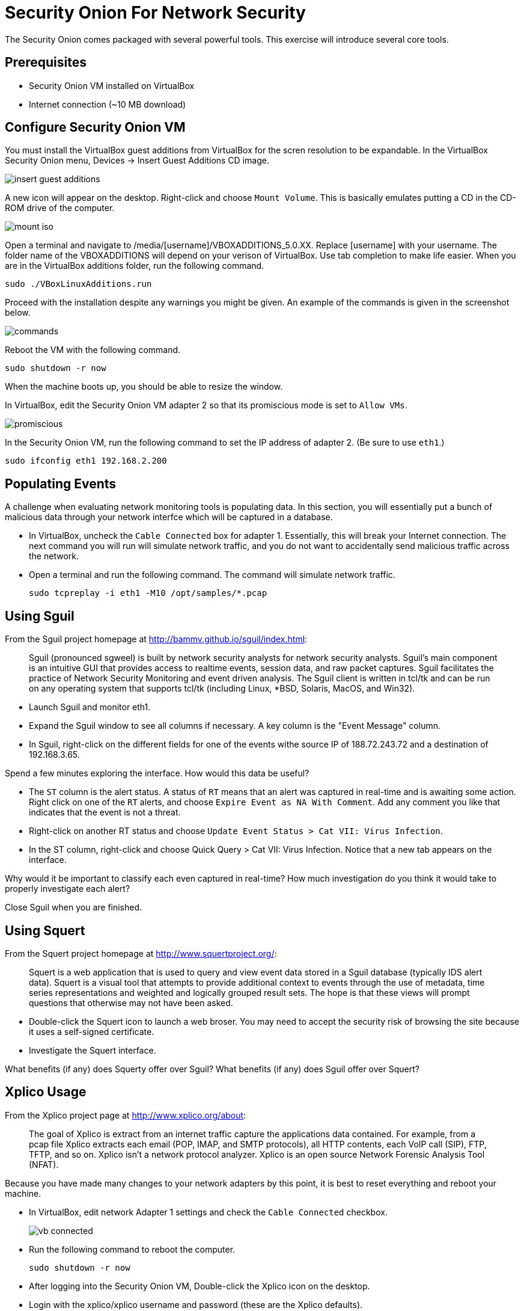 = Security Onion For Network Security

The Security Onion comes packaged with several powerful tools. This exercise will introduce several core tools.

== Prerequisites

* Security Onion VM installed on VirtualBox
* Internet connection (~10 MB download)

== Configure Security Onion VM

You must install the VirtualBox guest additions from VirtualBox for the scren resolution to be expandable. In the VirtualBox Security Onion menu, Devices -> Insert Guest Additions CD image.

image::insert-guest-additions.png[]

A new icon will appear on the desktop. Right-click and choose `Mount Volume`. This is basically emulates putting a CD in the CD-ROM drive of the computer.

image::mount-iso.png[]

Open a terminal and navigate to /media/[username]/VBOXADDITIONS_5.0.XX. Replace [username] with your username. The folder name of the VBOXADDITIONS will depend on your verison of VirtualBox. Use tab completion to make life easier. When you are in the VirtualBox additions folder, run the following command.

```
sudo ./VBoxLinuxAdditions.run
```

Proceed with the installation despite any warnings you might be given. An example of the commands is given in the screenshot below.

image::commands.png[]

Reboot the VM with the following command.

```
sudo shutdown -r now
```

When the machine boots up, you should be able to resize the window.

In VirtualBox, edit the Security Onion VM adapter 2 so that its promiscious mode is set to `Allow VMs`.

image::promiscious.png[]

In the Security Onion VM, run the following command to set the IP address of adapter 2. (Be sure to use `eth1`.)

```
sudo ifconfig eth1 192.168.2.200
```

== Populating Events

A challenge when evaluating network monitoring tools is populating data. In this section, you will essentially put a bunch of malicious data through your network interfce which will be captured in a database.

* In VirtualBox, uncheck the `Cable Connected` box for adapter 1. Essentially, this will break your Internet connection. The next command you will run will simulate network traffic, and you do not want to accidentally send malicious traffic across the network.
* Open a terminal and run the following command. The command will simulate network traffic.
+
```
sudo tcpreplay -i eth1 -M10 /opt/samples/*.pcap
```

== Using Sguil

From the Sguil project homepage at http://bammv.github.io/sguil/index.html:

[quote]
Sguil (pronounced sgweel) is built by network security analysts for network security analysts. Sguil's main component is an intuitive GUI that provides access to realtime events, session data, and raw packet captures. Sguil facilitates the practice of Network Security Monitoring and event driven analysis. The Sguil client is written in tcl/tk and can be run on any operating system that supports tcl/tk (including Linux, *BSD, Solaris, MacOS, and Win32).

* Launch Sguil and monitor eth1.
* Expand the Sguil window to see all columns if necessary. A key column is the "Event Message" column.
* In Sguil, right-click on the different fields for one of the events withe source IP of 188.72.243.72 and a destination of 192.168.3.65.

Spend a few minutes exploring the interface. How would this data be useful?

* The `ST` column is the alert status. A status of `RT` means that an alert was captured in real-time and is awaiting some action. Right click on one of the `RT` alerts, and choose `Expire Event as NA With Comment`. Add any comment you like that indicates that the event is not a threat.
* Right-click on another RT status and choose `Update Event Status > Cat VII: Virus Infection`.
* In the ST column, right-click and choose Quick Query > Cat VII: Virus Infection. Notice that a new tab appears on the interface.

Why would it be important to classify each even captured in real-time? How much investigation do you think it would take to properly investigate each alert?

Close Sguil when you are finished.

== Using Squert

From the Squert project homepage at http://www.squertproject.org/:

[quote]
Squert is a web application that is used to query and view event data stored in a Sguil database (typically IDS alert data). Squert is a visual tool that attempts to provide additional context to events through the use of metadata, time series representations and weighted and logically grouped result sets. The hope is that these views will prompt questions that otherwise may not have been asked. 

* Double-click the Squert icon to launch a web broser. You may need to accept the security risk of browsing the site because it uses a self-signed certificate.
* Investigate the Squert interface.

What benefits (if any) does Squerty offer over Sguil? What benefits (if any) does Sguil offer over Squert?

== Xplico Usage

From the Xplico project page at http://www.xplico.org/about:

[quote]
The goal of Xplico is extract from an internet traffic capture the applications data contained.
For example, from a pcap file Xplico extracts each email (POP, IMAP, and SMTP protocols), all HTTP contents, each VoIP call (SIP), FTP, TFTP, and so on. Xplico isn’t a network protocol analyzer. Xplico is an open source Network Forensic Analysis Tool (NFAT).

Because you have made many changes to your network adapters by this point, it is best to reset everything and reboot your machine.

* In VirtualBox, edit network Adapter 1 settings and check the `Cable Connected` checkbox.
+
image::vb-connected.png[]
* Run the following command to reboot the computer.
+
```
sudo shutdown -r now
```
* After logging into the Security Onion VM, Double-click the Xplico icon on the desktop.
* Login with the xplico/xplico username and password (these are the Xplico defaults).
* Click `New Case`.
+
image::xplico-new-case.png[]
* Give it the name Wireshark, and choose "Live Acquisition."
+
image::xplico-new-case-name-file.png[]
* Click on the newly created Wireshark case.
* Click `New Session`.
+
image::xplico-new-session.png[]
* Give the session the name `Wireshark`.
* Click the newly created session.
* Open a new tab in the web broser and go https://wiki.wireshark.org/SampleCaptures. If you Google "wireshark sample captures" this page will be the first result.
* Download and extract "http_with_jpegs.cap.gz". Search for the text to find the file to download.
* Upload the .cap file to your session in Xplico. It may take a minute to process the data.
+
image::xplico-cap-upload.png[]
* When the file is done processing, explore the `Web` menu.
+
image::xplico-web-menu.png[]

How does this representation differ from a capture file you might view in Wireshark?

== ELSA for Log Analysis

According to the project home page (https://github.com/mcholste/elsa):

[quote]
Enterprise Log Search and Archive (ELSA) is a three-tier log receiver, archiver, indexer, and web frontend for incoming syslog. It leverages syslog-ng's pattern-db parser for efficient log normalization and Sphinx full-text indexing for log searching. The logging backend scan be scaled to N nodes in a distributed system if a load balancer is placed in front of the incoming logs as a virtual IP address. The normalization process assigns each incoming log a class ID which is used, in conjuction with the log sender host and program for the basis of permissions. Users can be granted granular permissions for a given host, program, or class (or a combination therein). The permissions are whitelists or full access for each of the permissions components. That is, a user may be restricted to one or n given hosts but be able to query any program or class on those hosts.

Use the following steps to investigate the log data. Remember that the vast majority of this traffic will have come from the simulated network traffic done earlier.

* Double-click the ELSA icon on the desktop. 
* Expand HTTP and choose Top Sites.
+
image::elsa-top-sites.png[]
* Expand Weird and choose Top Weird Types.
* Expand Snort/Suricata and choose Top NIDS Alerts.

How would this information be useful to you as an administrator?

== Reflection

* How does network forensics offered by Xplico differ from alert classification in Sguil?
* How does the log analysis in ELSA complement Sguil or Squert?

== Challenge

* Create a new case in Xplico. Use sample capture files in /opt/samples/ to upload data instead of capturing it live. Investigate what you can find from previously captured data.
* Start Wireshark on your host machine. Capture a web browsing session. Save the capture file, then copy it to the Security Onion VM. Start a new case, upload, and analyze the capture file.
